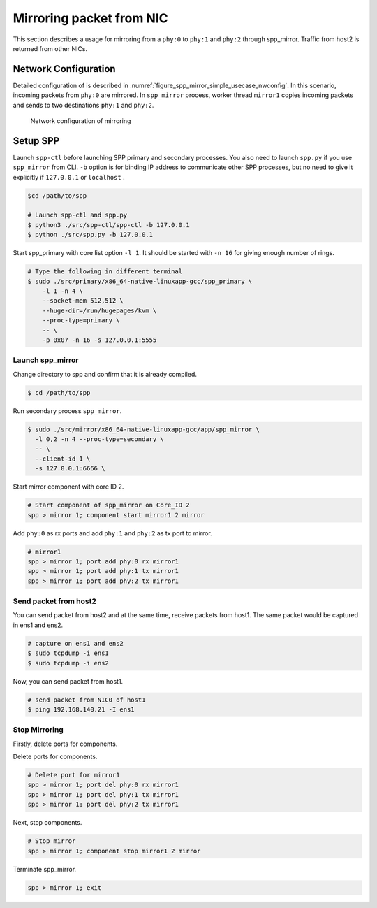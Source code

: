 ..
   SPDX-License-Identifier: BSD-3-Clause
   Copyright(c) 2019 Nippon Telegraph and Telephone Corporation


.. _spp_mirror_simple_use_cases_usecase:

Mirroring packet from NIC
=========================

This section describes a usage for mirroring from a ``phy:0`` to ``phy:1`` and
``phy:2`` through spp_mirror.  Traffic from host2 is returned from other NICs.


Network Configuration
---------------------

Detailed configuration of is described in
:numref:`figure_spp_mirror_simple_usecase_nwconfig`.
In this scenario, incoming packets from ``phy:0`` are mirrored.
In ``spp_mirror`` process, worker thread ``mirror1`` copies incoming packets and
sends to two destinations ``phy:1`` and ``phy:2``.

.. _figure_spp_mirror_simple_usecase_nwconfig:

.. figure:: ../../images/spp_vf/simple_usecase_mirror_nwconfig.*
     :width: 80%

     Network configuration of mirroring


Setup SPP
---------

Launch ``spp-ctl`` before launching SPP primary and secondary processes.
You also need to launch ``spp.py``  if you use ``spp_mirror`` from CLI.
``-b`` option is for binding IP address to communicate other SPP processes,
but no need to give it explicitly if ``127.0.0.1`` or ``localhost`` .

.. code-block:: console

    $cd /path/to/spp

    # Launch spp-ctl and spp.py
    $ python3 ./src/spp-ctl/spp-ctl -b 127.0.0.1
    $ python ./src/spp.py -b 127.0.0.1

Start spp_primary with core list option ``-l 1``. It should be started
with ``-n 16`` for giving enough number of rings.

.. code-block:: console

   # Type the following in different terminal
   $ sudo ./src/primary/x86_64-native-linuxapp-gcc/spp_primary \
       -l 1 -n 4 \
       --socket-mem 512,512 \
       --huge-dir=/run/hugepages/kvm \
       --proc-type=primary \
       -- \
       -p 0x07 -n 16 -s 127.0.0.1:5555

Launch spp_mirror
~~~~~~~~~~~~~~~~~

Change directory to spp and confirm that it is already compiled.

.. code-block:: console

   $ cd /path/to/spp

Run secondary process ``spp_mirror``.

.. code-block:: console

   $ sudo ./src/mirror/x86_64-native-linuxapp-gcc/app/spp_mirror \
     -l 0,2 -n 4 --proc-type=secondary \
     -- \
     --client-id 1 \
     -s 127.0.0.1:6666 \

Start mirror component with core ID 2.

.. code-block:: console

    # Start component of spp_mirror on Core_ID 2
    spp > mirror 1; component start mirror1 2 mirror

Add ``phy:0`` as rx ports and add ``phy:1`` and ``phy:2`` as tx port
to mirror.

.. code-block:: console

   # mirror1
   spp > mirror 1; port add phy:0 rx mirror1
   spp > mirror 1; port add phy:1 tx mirror1
   spp > mirror 1; port add phy:2 tx mirror1


Send packet from host2
~~~~~~~~~~~~~~~~~~~~~~
You can send packet from host2 and at the same time, receive packets from host1.
The same packet would be captured in ens1 and ens2.

.. code-block:: console

   # capture on ens1 and ens2
   $ sudo tcpdump -i ens1
   $ sudo tcpdump -i ens2

Now, you can send packet from host1.

.. code-block:: console

   # send packet from NIC0 of host1
   $ ping 192.168.140.21 -I ens1


Stop Mirroring
~~~~~~~~~~~~~~

Firstly, delete ports for components.

Delete ports for components.

.. code-block:: console

   # Delete port for mirror1
   spp > mirror 1; port del phy:0 rx mirror1
   spp > mirror 1; port del phy:1 tx mirror1
   spp > mirror 1; port del phy:2 tx mirror1

Next, stop components.

.. code-block:: console

   # Stop mirror
   spp > mirror 1; component stop mirror1 2 mirror

Terminate spp_mirror.

.. code-block:: console

    spp > mirror 1; exit
